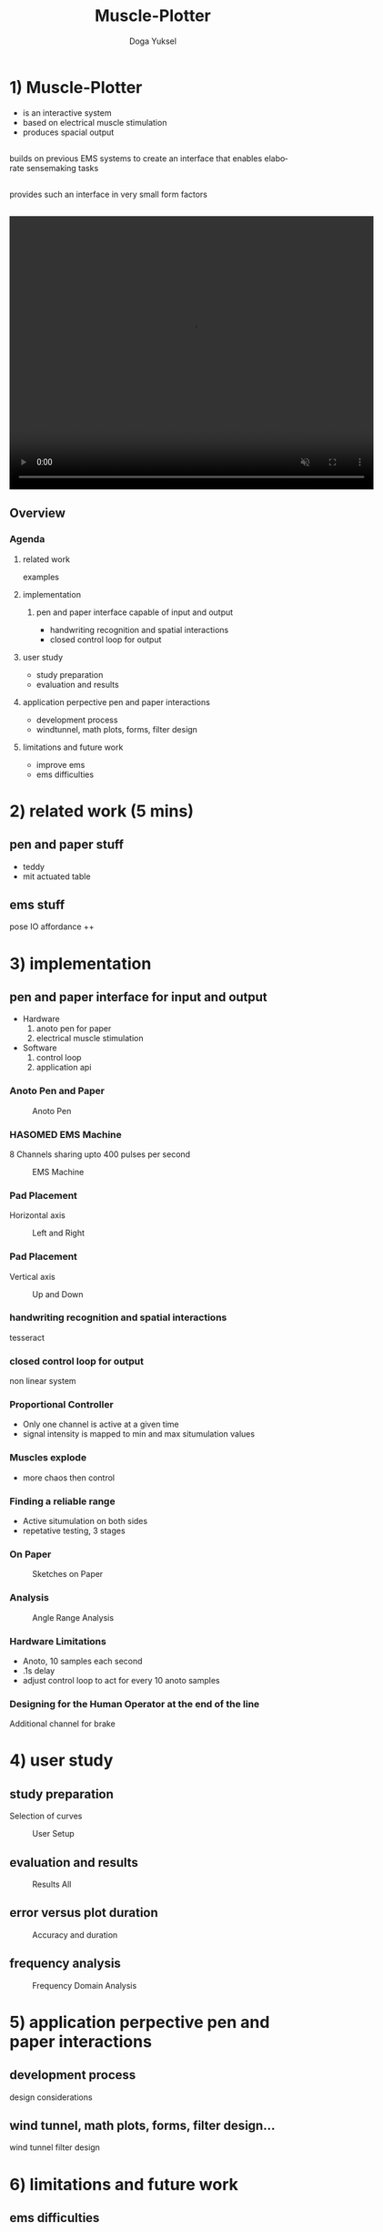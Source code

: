 :SETUP:
#+STARTUP: align fold nodlcheck hidestars oddeven lognotestate
#+TITLE: Muscle-Plotter
#+AUTHOR: Doga Yuksel
#+EMAIL: dogayuksel@gmail.com
#+LANGUAGE: en
#+OPTIONS: num:nil toc:2 \n:nil @:t ::t |:t ^:t -:t f:t *:t TeX:t LaTeX:nil skip:nil d:t tags:not-in-toc
#+INFOJS_OPT: toc:nil ltoc:nil view:slide mouse:underline up:https://dogayuksel.github.io/muscle-plotter-thesis-defence/ path:./org-info.js home:https://dogayuksel.github.io/muscle-plotter-thesis-defence/ buttons:t
#+HTML_HEAD: <link rel="stylesheet" type="text/css" href="./slides.css" />
:END:

* 1) Muscle-Plotter
   - is an interactive system
   - based on electrical muscle stimulation
   - produces spacial output
** 
   #+ATTR_HTML: :class highlight
   builds on previous EMS systems to create an interface that enables elaborate sensemaking tasks
** 
   #+ATTR_HTML: :class highlight
   provides such an interface in very small form factors
** 

#+BEGIN_HTML
<video width="640" height="480" loop autoplay muted>
  <source src="img/plot-a-line.mp4" type="video/mp4">
</video>
#+END_HTML

** Overview
*** Agenda
**** related work
     examples
**** implementation
***** pen and paper interface capable of input and output
     - handwriting recognition and spatial interactions
     - closed control loop for output 
**** user study
     - study preparation
     - evaluation and results
**** application perpective pen and paper interactions
     - development process
     - windtunnel, math plots, forms, filter design
**** limitations and future work
     - improve ems
     - ems difficulties


* 2) related work (5 mins)
** pen and paper stuff
   - teddy
   - mit actuated table

** ems stuff
   pose IO
   affordance ++


* 3) implementation
** pen and paper interface for input and output
  + Hardware
    1. anoto pen for paper
    2. electrical muscle stimulation
  + Software
    1. control loop
    2. application api
    
*** Anoto Pen and Paper
    #+CAPTION: Anoto Pen
    #+ATTR_HTML: :alt anoto pen/paper image :title Anoto :align left :width 30%
    [[./img/anoto.jpg]]
*** HASOMED EMS Machine
    8 Channels sharing upto 400 pulses per second
    #+CAPTION: EMS Machine
    #+ATTR_HTML: :alt EMS machine :title EMS Machine :align left :width 30%
    [[./img/rehastim.png]]
*** Pad Placement
    Horizontal axis
    #+CAPTION: Left and Right
    #+ATTR_HTML: :alt Left and Right :title horizontal :align left :width 90%
    [[./img/leftandright.png]]
*** Pad Placement
    Vertical axis
    #+CAPTION: Up and Down
    #+ATTR_HTML: :alt Up and down :title vertical :align left :width 90%
    [[./img/upanddown.png]]

*** handwriting recognition and spatial interactions
    tesseract
*** closed control loop for output
    non linear system
*** Proportional Controller
    - Only one channel is active at a given time
    - signal intensity is mapped to min and max situmulation values
*** Muscles explode
    - more chaos then control
*** Finding a reliable range
    - Active situmulation on both sides
    - repetative testing, 3 stages
*** On Paper
   #+CAPTION: Sketches on Paper
   #+ATTR_HTML: :alt Paper :title draw on paper :align left :width 90%
   [[./img/foto_scratch.jpg]]
*** Analysis
   #+CAPTION: Angle Range Analysis
   #+ATTR_HTML: :alt Angle Range :title range :align left :width 90%
   [[./img/web-viz.png]]
*** Hardware Limitations
    - Anoto, 10 samples each second
    - .1s delay
    - adjust control loop to act for every 10 anoto samples
*** Designing for the Human Operator at the end of the line
    Additional channel for brake


* 4) user study
** study preparation
   Selection of curves
   #+CAPTION: User Setup
   #+ATTR_HTML: :alt User Setup :align left :width 90%
   [[./img/userstudy/setup.png]]
** evaluation and results
   #+CAPTION: Results All
   #+ATTR_HTML: :alt Results all :align left :width 90%
   [[./img/userstudy/resultsAll.png]]
** error versus plot duration
   #+CAPTION: Accuracy and duration
   #+ATTR_HTML: :alt Results all :align left :width 90%
   [[./img/userstudy/accuracyDuration.png]]
** frequency analysis
   #+CAPTION: Frequency Domain Analysis
   #+ATTR_HTML: :alt Frequency Domain Analysis :align left :width 90%
   [[./img/userstudy/fft2.png]]


* 5) application perpective pen and paper interactions
** development process
   design considerations
** wind tunnel, math plots, forms, filter design...
   wind tunnel
   filter design

* 6) limitations and future work
** ems difficulties
   ems machines haven't seem much improvement
** improve ems
   muscle Sync
*** Hardware level improvements in next years
**** array of electrodes
     ease of use and flexibility
**** internal positioning model
     compansate for orientation changes
**** internal calibration
     adjust intensity with position feedback

* 7) Discussion?
  Questions?
